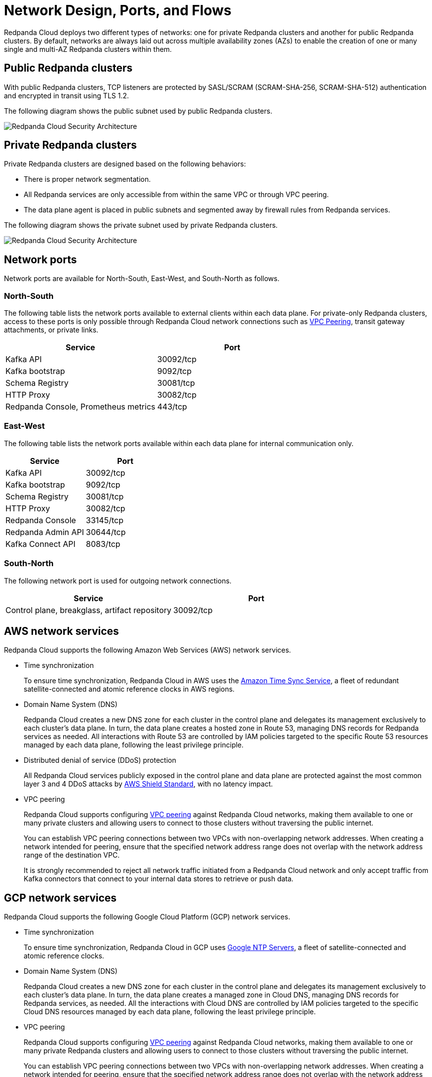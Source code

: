 = Network Design, Ports, and Flows
:description: Learn about Redpanda Cloud network design, including ports, and flows.

Redpanda Cloud deploys two different types of networks: one for private Redpanda
clusters and another for public Redpanda clusters. By default, networks are always
laid out across multiple availability zones (AZs) to enable the creation of one or
many single and multi-AZ Redpanda clusters within them.

== Public Redpanda clusters

With public Redpanda clusters, TCP listeners are protected by SASL/SCRAM
(SCRAM-SHA-256, SCRAM-SHA-512) authentication and encrypted in transit using TLS 1.2.

The following diagram shows the public subnet used by public Redpanda clusters.

image::shared:cloud-public-networks.png[Redpanda Cloud Security Architecture]

== Private Redpanda clusters

Private Redpanda clusters are designed based on the following behaviors:

* There is proper network segmentation.
* All Redpanda services are only accessible from within the same VPC or through
VPC peering.
* The data plane agent is placed in public subnets and segmented away by
firewall rules from Redpanda services.

The following diagram shows the private subnet used by private Redpanda clusters.

image::shared:cloud-private-network.png[Redpanda Cloud Security Architecture]

== Network ports

Network ports are available for North-South, East-West, and South-North as follows.

=== North-South

The following table lists the network ports available to external clients within
each data plane. For private-only Redpanda clusters, access to these ports is
only possible through Redpanda Cloud network connections such as xref:deploy:deployment-option/cloud/vpc-peering.adoc[VPC Peering],
transit gateway attachments, or private links.

|===
| Service | Port

| Kafka API
| 30092/tcp

| Kafka bootstrap
| 9092/tcp

| Schema Registry
| 30081/tcp

| HTTP Proxy
| 30082/tcp

| Redpanda Console, Prometheus metrics
| 443/tcp
|===

=== East-West

The following table lists the network ports available within each data plane for
internal communication only.

|===
| Service | Port

| Kafka API
| 30092/tcp

| Kafka bootstrap
| 9092/tcp

| Schema Registry
| 30081/tcp

| HTTP Proxy
| 30082/tcp

| Redpanda Console
| 33145/tcp

| Redpanda Admin API
| 30644/tcp

| Kafka Connect API
| 8083/tcp
|===

=== South-North

The following network port is used for outgoing network connections.

|===
| Service | Port

| Control plane, breakglass, artifact repository
| 30092/tcp
|===

== AWS network services

Redpanda Cloud supports the following Amazon Web Services (AWS) network services.

* Time synchronization
+
To ensure time synchronization, Redpanda Cloud in AWS uses
the https://aws.amazon.com/about-aws/whats-new/2017/11/introducing-the-amazon-time-sync-service/[Amazon Time Sync Service^],
a fleet of redundant satellite-connected and atomic reference clocks in AWS
regions.

* Domain Name System (DNS)
+
Redpanda Cloud creates a new DNS zone for each cluster in the control plane
and delegates its management exclusively to each cluster's data plane. In turn,
the data plane creates a hosted zone in Route 53, managing DNS records for
Redpanda services as needed. All interactions with Route 53 are controlled
by IAM policies targeted to the specific Route 53 resources managed by each data
plane, following the least privilege principle.

* Distributed denial of service (DDoS) protection
+
All Redpanda Cloud services publicly exposed in the control plane and data plane
are protected against the most common layer 3 and 4 DDoS attacks by
https://aws.amazon.com/shield/features/#AWS_Shield_Standard[AWS Shield Standard^],
with no latency impact.

* VPC peering
+
Redpanda Cloud supports configuring xref:deploy:deployment-option/cloud/vpc-peering.adoc[VPC peering] against
Redpanda Cloud networks, making them available to one or many private
clusters and allowing users to connect to those clusters without traversing the
public internet.
+
You can establish VPC peering connections between two VPCs with non-overlapping
network addresses. When creating a network intended for peering,
ensure that the specified network address range does not overlap with the network
address range of the destination VPC.
+
It is strongly recommended to reject all network traffic initiated from a Redpanda
Cloud network and only accept traffic from Kafka connectors that connect to
your internal data stores to retrieve or push data.

== GCP network services

Redpanda Cloud supports the following Google Cloud Platform (GCP) network services.

* Time synchronization
+
To ensure time synchronization, Redpanda Cloud in GCP uses https://cloud.google.com/compute/docs/instances/configure-ntp#linux-chrony[Google NTP Servers^],
a fleet of satellite-connected and atomic reference clocks.

* Domain Name System (DNS)
+
Redpanda Cloud creates a new DNS zone for each cluster in the control plane
and delegates its management exclusively to each cluster's data plane. In turn,
the data plane creates a managed zone in Cloud DNS, managing DNS records for
Redpanda services, as needed. All the interactions with Cloud DNS are
controlled by IAM policies targeted to the specific Cloud DNS resources managed
by each data plane, following the least privilege principle.

* VPC peering
+
Redpanda Cloud supports configuring xref:deploy:deployment-option/cloud/vpc-peering.adoc[VPC peering] against Redpanda Cloud networks,
making them available to one or many private Redpanda clusters and allowing
users to connect to those clusters without traversing the public internet.
+
You can establish VPC peering connections between two VPCs with non-overlapping
network addresses. When creating a network intended for peering,
ensure that the specified network address range does not overlap with the network
address range of the destination VPC.
+
It is strongly recommended to reject all network traffic initiated from a Redpanda
Cloud network and only accept traffic from Kafka connectors that connect to
your internal data stores to retrieve or push data.
